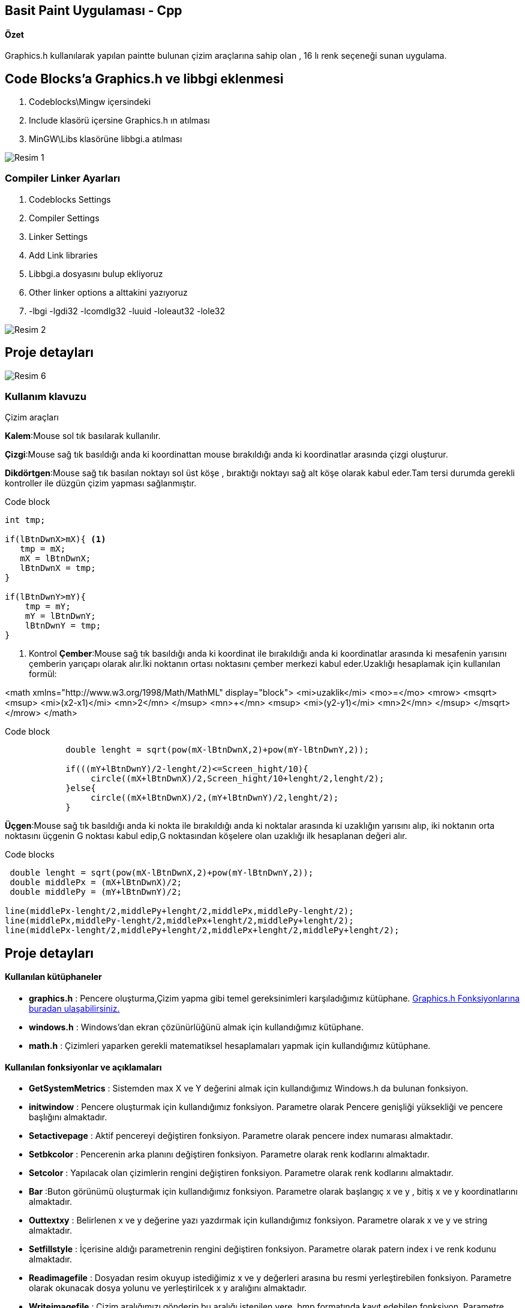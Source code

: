 ## Basit Paint Uygulaması - Cpp
#### Özet
Graphics.h kullanılarak yapılan paintte bulunan çizim araçlarına sahip olan , 16 lı renk seçeneği sunan uygulama.

## Code Blocks'a Graphics.h ve libbgi eklenmesi

1. Codeblocks\Mingw içersindeki
1. Include klasörü içersine Graphics.h ın atılması
1. MinGW\Libs klasörüne libbgi.a atılması

image::https://github.com/merteroglu/Paint-Cpp/blob/master/images/Resim-1.png[]

### Compiler Linker Ayarları

1. Codeblocks Settings
1. Compiler Settings
1. Linker Settings
1. Add Link libraries
1. Libbgi.a dosyasını bulup ekliyoruz
1. Other linker options a alttakini yazıyoruz
1. -lbgi -lgdi32 -lcomdlg32 -luuid -loleaut32 -lole32

image::https://github.com/merteroglu/Paint-Cpp/blob/master/images/Resim-2.png[]

## Proje detayları
image::https://github.com/merteroglu/Paint-Cpp/blob/master/images/Resim-6.png[]

=== Kullanım klavuzu

.Çizim araçları
****
*Kalem*:Mouse sol tık basılarak kullanılır.

*Çizgi*:Mouse sağ tık basıldığı anda ki koordinattan mouse bırakıldığı anda ki koordinatlar arasında çizgi oluşturur.

*Dikdörtgen*:Mouse sağ tık basılan noktayı sol üst köşe , bıraktığı noktayı sağ alt köşe olarak kabul eder.Tam tersi durumda gerekli kontroller ile düzgün çizim yapması sağlanmıştır.

.Code block
[source,c++]
----
int tmp;

if(lBtnDwnX>mX){ <1>
   tmp = mX;
   mX = lBtnDwnX;
   lBtnDwnX = tmp;
}

if(lBtnDwnY>mY){
    tmp = mY;
    mY = lBtnDwnY;
    lBtnDwnY = tmp;
}
----
<1> Kontrol
*Çember*:Mouse sağ tık basıldığı anda ki koordinat ile bırakıldığı anda ki koordinatlar arasında ki mesafenin yarısını çemberin yarıçapı olarak alır.İki noktanın ortası noktasını çember merkezi kabul eder.Uzaklığı hesaplamak için kullanılan formül:

[math,file="https://github.com/merteroglu/Paint-Cpp/blob/master/images/mathml-formula.png"]
--
<math xmlns="http://www.w3.org/1998/Math/MathML" display="block">
 <mi>uzaklik</mi>
  <mo>=</mo>
  <mrow>
        <msqrt>
        <msup>
            <mi>(x2-x1)</mi>
            <mn>2</mn>
         </msup>
          <mn>+</mn>
        <msup>
            <mi>(y2-y1)</mi>
            <mn>2</mn>
         </msup>
        </msqrt>
  </mrow>
</math>
--

.Code block
[source,c++]
----
            double lenght = sqrt(pow(mX-lBtnDwnX,2)+pow(mY-lBtnDwnY,2));

            if(((mY+lBtnDwnY)/2-lenght/2)<=Screen_hight/10){
                 circle((mX+lBtnDwnX)/2,Screen_hight/10+lenght/2,lenght/2);
            }else{
                 circle((mX+lBtnDwnX)/2,(mY+lBtnDwnY)/2,lenght/2);
            }
----

*Üçgen*:Mouse sağ tık basıldığı anda ki nokta ile bırakıldığı anda ki noktalar arasında ki uzaklığın yarısını alıp, iki noktanın orta noktasını üçgenin G noktası kabul edip,G noktasından köşelere olan uzaklığı ilk hesaplanan değeri alır.

.Code blocks
[source,c++]
----
 double lenght = sqrt(pow(mX-lBtnDwnX,2)+pow(mY-lBtnDwnY,2));
 double middlePx = (mX+lBtnDwnX)/2;
 double middlePy = (mY+lBtnDwnY)/2;

line(middlePx-lenght/2,middlePy+lenght/2,middlePx,middlePy-lenght/2);
line(middlePx,middlePy-lenght/2,middlePx+lenght/2,middlePy+lenght/2);
line(middlePx-lenght/2,middlePy+lenght/2,middlePx+lenght/2,middlePy+lenght/2);
----

****


## Proje detayları
#### Kullanılan kütüphaneler
* *graphics.h*
: Pencere oluşturma,Çizim yapma gibi temel gereksinimleri karşıladığımız
kütüphane.
http://www.cs.colorado.edu/~main/bgi/doc/[Graphics.h Fonksiyonlarına buradan ulaşabilirsiniz.]

* *windows.h*
: Windows’dan ekran çözünürlüğünü almak için kullandığımız kütüphane.

* *math.h*
:  Çizimleri yaparken gerekli
matematiksel hesaplamaları yapmak için kullandığımız kütüphane.

#### Kullanılan fonksiyonlar ve açıklamaları
* *GetSystemMetrics*
: Sistemden max X ve Y değerini almak için kullandığımız Windows.h da bulunan
fonksiyon.

* *initwindow*
: Pencere oluşturmak için kullandığımız fonksiyon. Parametre olarak Pencere
genişliği yüksekliği ve pencere başlığını almaktadır.

* *Setactivepage*
: Aktif pencereyi değiştiren fonksiyon. Parametre olarak pencere index numarası
almaktadır.

* *Setbkcolor*
: Pencerenin arka planını değiştiren fonksiyon. Parametre olarak renk kodlarını
almaktadır.

* *Setcolor*
: Yapılacak olan çizimlerin rengini değiştiren fonksiyon. Parametre olarak renk
kodlarını almaktadır.

* *Bar*
:Buton görünümü oluşturmak için kullandığımız fonksiyon. Parametre olarak
başlangıç x ve y , bitiş x ve y koordinatlarını almaktadır.

* *Outtextxy*
: Belirlenen x  ve y değerine yazı
yazdırmak için kullandığımız fonksiyon. Parametre olarak x ve y ve string
almaktadır.

* *Setfillstyle*
: İçerisine aldığı parametrenin rengini değiştiren fonksiyon. Parametre olarak
patern index i ve renk kodunu almaktadır.

* *Readimagefile*
: Dosyadan resim okuyup istediğimiz x ve y değerleri arasına bu resmi
yerleştirebilen fonksiyon. Parametre olarak okunacak dosya yolunu ve
yerleştirilcek x y aralığını almaktadır.

* *Writeimagefile*
: Çizim aralığımızı gönderip bu aralığı istenilen yere .bmp formatında kayıt
edebilen fonksiyon. Parametre olarak kayıt edilecek dosya yolunu ve resim
boyutunu almaktadır.

* *Getmouseclick*
: Fare’nin tıklanış biçimine göre tıklanan yerin x ve y değerini aldığımız
fonksiyon. Parametre olarak fare tıklama tipini ve tıklanan yerin x ve y
değerini döndüreceği değişkenleri almaktadır.

* *Clearmouseclick*
: Fare tıklamalarını hafızadan temizleyen diğer tıklamalarında okunabilmesini
sağlayan fonksiyon. Parametre olarak hafızadan temizlenmesi istenilen tıklama
türünü almaktadır.

* **GetCursorPos**:Fare
x ve y sini Point tipindeki değişkene döndüren Windows.h fonksiyonu. Parametre
olarak Point tipindeki değişkenin adresini almaktadır.

* *ismouseclick*
: Fare’nin tıklanıp tıklanmadığını kontrol eden fonksiyon. Parametre olarak
fare tıklama tipini almaktadır.

* *Rectangle*
: Dörtgen çizdirmek için kullandığımız fonksiyon. Paremetre olarak dörtgenin
sol ve sağ x değerini , tepe ve dip y değerini almaktadır.

* *Sqrt*
: Kök alan math.h fonksiyonu.Parametre olarak double tipinde değişken alıp bu
değişkenin kökünü yine double tipinde döndürür.

* *Pow*
: Üst almak için kullanılan  math.h
fonksiyonu.Parametre olarak double üstü alınacak değer ve üs değerini
almaktadır.Dönüş değeri yine doubledır.

* **Circle**:
Çember çizmek için kullanılan fonksiyon. Parametre olarak çemberin merkez
noktasını ve yarıçapını almaktadır.

* *Line*
: Çizgi çizmemizi sağlayan fonksiyon. Parametre olarak başlangıç ve bitiş x y
koordinatlarını almaktadır.

* **MoveTo**:
Fare x ve y nin en son hafızada tutulan değerini değiştirmeye yarayan
fonksiyon. Parametre olarak x ve y değeri almaktadır.

* **LineTo**:En
son tıklamanın çizimin yapıldığı yerden yeni tıklanan yere bağlanan çizgi çeken
fonksiyon. Parametre olarak çizgi çekilcek noktanın x ve y değerini almaktadır.








